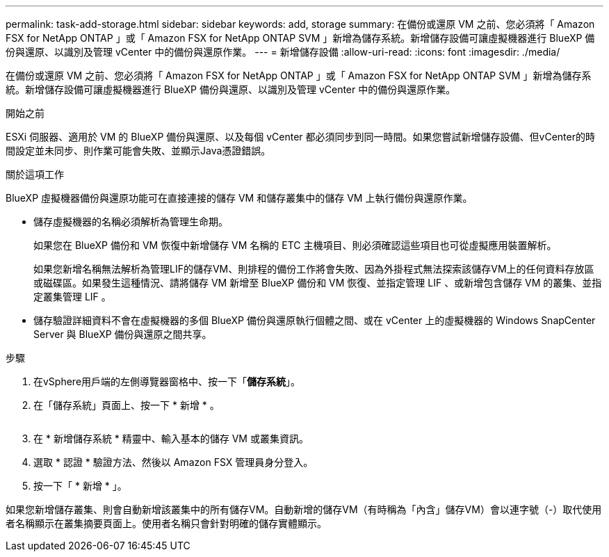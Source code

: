 ---
permalink: task-add-storage.html 
sidebar: sidebar 
keywords: add, storage 
summary: 在備份或還原 VM 之前、您必須將「 Amazon FSX for NetApp ONTAP 」或「 Amazon FSX for NetApp ONTAP SVM 」新增為儲存系統。新增儲存設備可讓虛擬機器進行 BlueXP 備份與還原、以識別及管理 vCenter 中的備份與還原作業。 
---
= 新增儲存設備
:allow-uri-read: 
:icons: font
:imagesdir: ./media/


[role="lead"]
在備份或還原 VM 之前、您必須將「 Amazon FSX for NetApp ONTAP 」或「 Amazon FSX for NetApp ONTAP SVM 」新增為儲存系統。新增儲存設備可讓虛擬機器進行 BlueXP 備份與還原、以識別及管理 vCenter 中的備份與還原作業。

.開始之前
ESXi 伺服器、適用於 VM 的 BlueXP 備份與還原、以及每個 vCenter 都必須同步到同一時間。如果您嘗試新增儲存設備、但vCenter的時間設定並未同步、則作業可能會失敗、並顯示Java憑證錯誤。

.關於這項工作
BlueXP 虛擬機器備份與還原功能可在直接連接的儲存 VM 和儲存叢集中的儲存 VM 上執行備份與還原作業。

* 儲存虛擬機器的名稱必須解析為管理生命期。
+
如果您在 BlueXP 備份和 VM 恢復中新增儲存 VM 名稱的 ETC 主機項目、則必須確認這些項目也可從虛擬應用裝置解析。

+
如果您新增名稱無法解析為管理LIF的儲存VM、則排程的備份工作將會失敗、因為外掛程式無法探索該儲存VM上的任何資料存放區或磁碟區。如果發生這種情況、請將儲存 VM 新增至 BlueXP 備份和 VM 恢復、並指定管理 LIF 、或新增包含儲存 VM 的叢集、並指定叢集管理 LIF 。

* 儲存驗證詳細資料不會在虛擬機器的多個 BlueXP 備份與還原執行個體之間、或在 vCenter 上的虛擬機器的 Windows SnapCenter Server 與 BlueXP 備份與還原之間共享。


.步驟
. 在vSphere用戶端的左側導覽器窗格中、按一下「*儲存系統*」。
. 在「儲存系統」頁面上、按一下 * 新增 * 。
+
image:vSphere client.png[""]

. 在 * 新增儲存系統 * 精靈中、輸入基本的儲存 VM 或叢集資訊。
. 選取 * 認證 * 驗證方法、然後以 Amazon FSX 管理員身分登入。
. 按一下「 * 新增 * 」。


如果您新增儲存叢集、則會自動新增該叢集中的所有儲存VM。自動新增的儲存VM（有時稱為「內含」儲存VM）會以連字號（-）取代使用者名稱顯示在叢集摘要頁面上。使用者名稱只會針對明確的儲存實體顯示。
